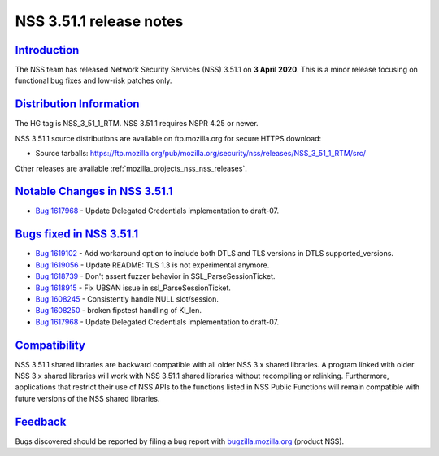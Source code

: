 .. _mozilla_projects_nss_nss_3_51_1_release_notes:

NSS 3.51.1 release notes
========================

`Introduction <#introduction>`__
--------------------------------

.. container::

   The NSS team has released Network Security Services (NSS) 3.51.1 on **3 April 2020**. This is  a
   minor release focusing on functional bug fixes and low-risk patches only.

.. _distribution_information:

`Distribution Information <#distribution_information>`__
--------------------------------------------------------

.. container::

   The HG tag is NSS_3_51_1_RTM. NSS 3.51.1 requires NSPR 4.25 or newer.

   NSS 3.51.1 source distributions are available on ftp.mozilla.org for secure HTTPS download:

   -  Source tarballs:
      https://ftp.mozilla.org/pub/mozilla.org/security/nss/releases/NSS_3_51_1_RTM/src/

   Other releases are available :ref:`mozilla_projects_nss_nss_releases`.

.. _notable_changes_in_nss_3.51.1:

`Notable Changes in NSS 3.51.1 <#notable_changes_in_nss_3.51.1>`__
------------------------------------------------------------------

.. container::

   -  `Bug 1617968 <https://bugzilla.mozilla.org/show_bug.cgi?id=1617968>`__ - Update Delegated
      Credentials implementation to draft-07.

.. _bugs_fixed_in_nss_3.51.1:

`Bugs fixed in NSS 3.51.1 <#bugs_fixed_in_nss_3.51.1>`__
--------------------------------------------------------

.. container::

   -  `Bug 1619102 <https://bugzilla.mozilla.org/show_bug.cgi?id=1619102>`__ - Add workaround option
      to include both DTLS and TLS versions in DTLS supported_versions.
   -  `Bug 1619056 <https://bugzilla.mozilla.org/show_bug.cgi?id=1619056>`__ - Update README: TLS
      1.3 is not experimental anymore.
   -  `Bug 1618739 <https://bugzilla.mozilla.org/show_bug.cgi?id=1618739>`__ - Don't assert fuzzer
      behavior in SSL_ParseSessionTicket.
   -  `Bug 1618915 <https://bugzilla.mozilla.org/show_bug.cgi?id=1618915>`__ - Fix UBSAN issue in
      ssl_ParseSessionTicket.
   -  `Bug 1608245 <https://bugzilla.mozilla.org/show_bug.cgi?id=1608245>`__ - Consistently handle
      NULL slot/session.
   -  `Bug 1608250 <https://bugzilla.mozilla.org/show_bug.cgi?id=1608250>`__ - broken fipstest
      handling of KI_len.
   -  `Bug 1617968 <https://bugzilla.mozilla.org/show_bug.cgi?id=1617968>`__ - Update Delegated
      Credentials implementation to draft-07.

`Compatibility <#compatibility>`__
----------------------------------

.. container::

   NSS 3.51.1 shared libraries are backward compatible with all older NSS 3.x shared libraries. A
   program linked with older NSS 3.x shared libraries will work with NSS 3.51.1 shared libraries
   without recompiling or relinking. Furthermore, applications that restrict their use of NSS APIs
   to the functions listed in NSS Public Functions will remain compatible with future versions of
   the NSS shared libraries.

`Feedback <#feedback>`__
------------------------

.. container::

   Bugs discovered should be reported by filing a bug report with
   `bugzilla.mozilla.org <https://bugzilla.mozilla.org/enter_bug.cgi?product=NSS>`__ (product NSS).